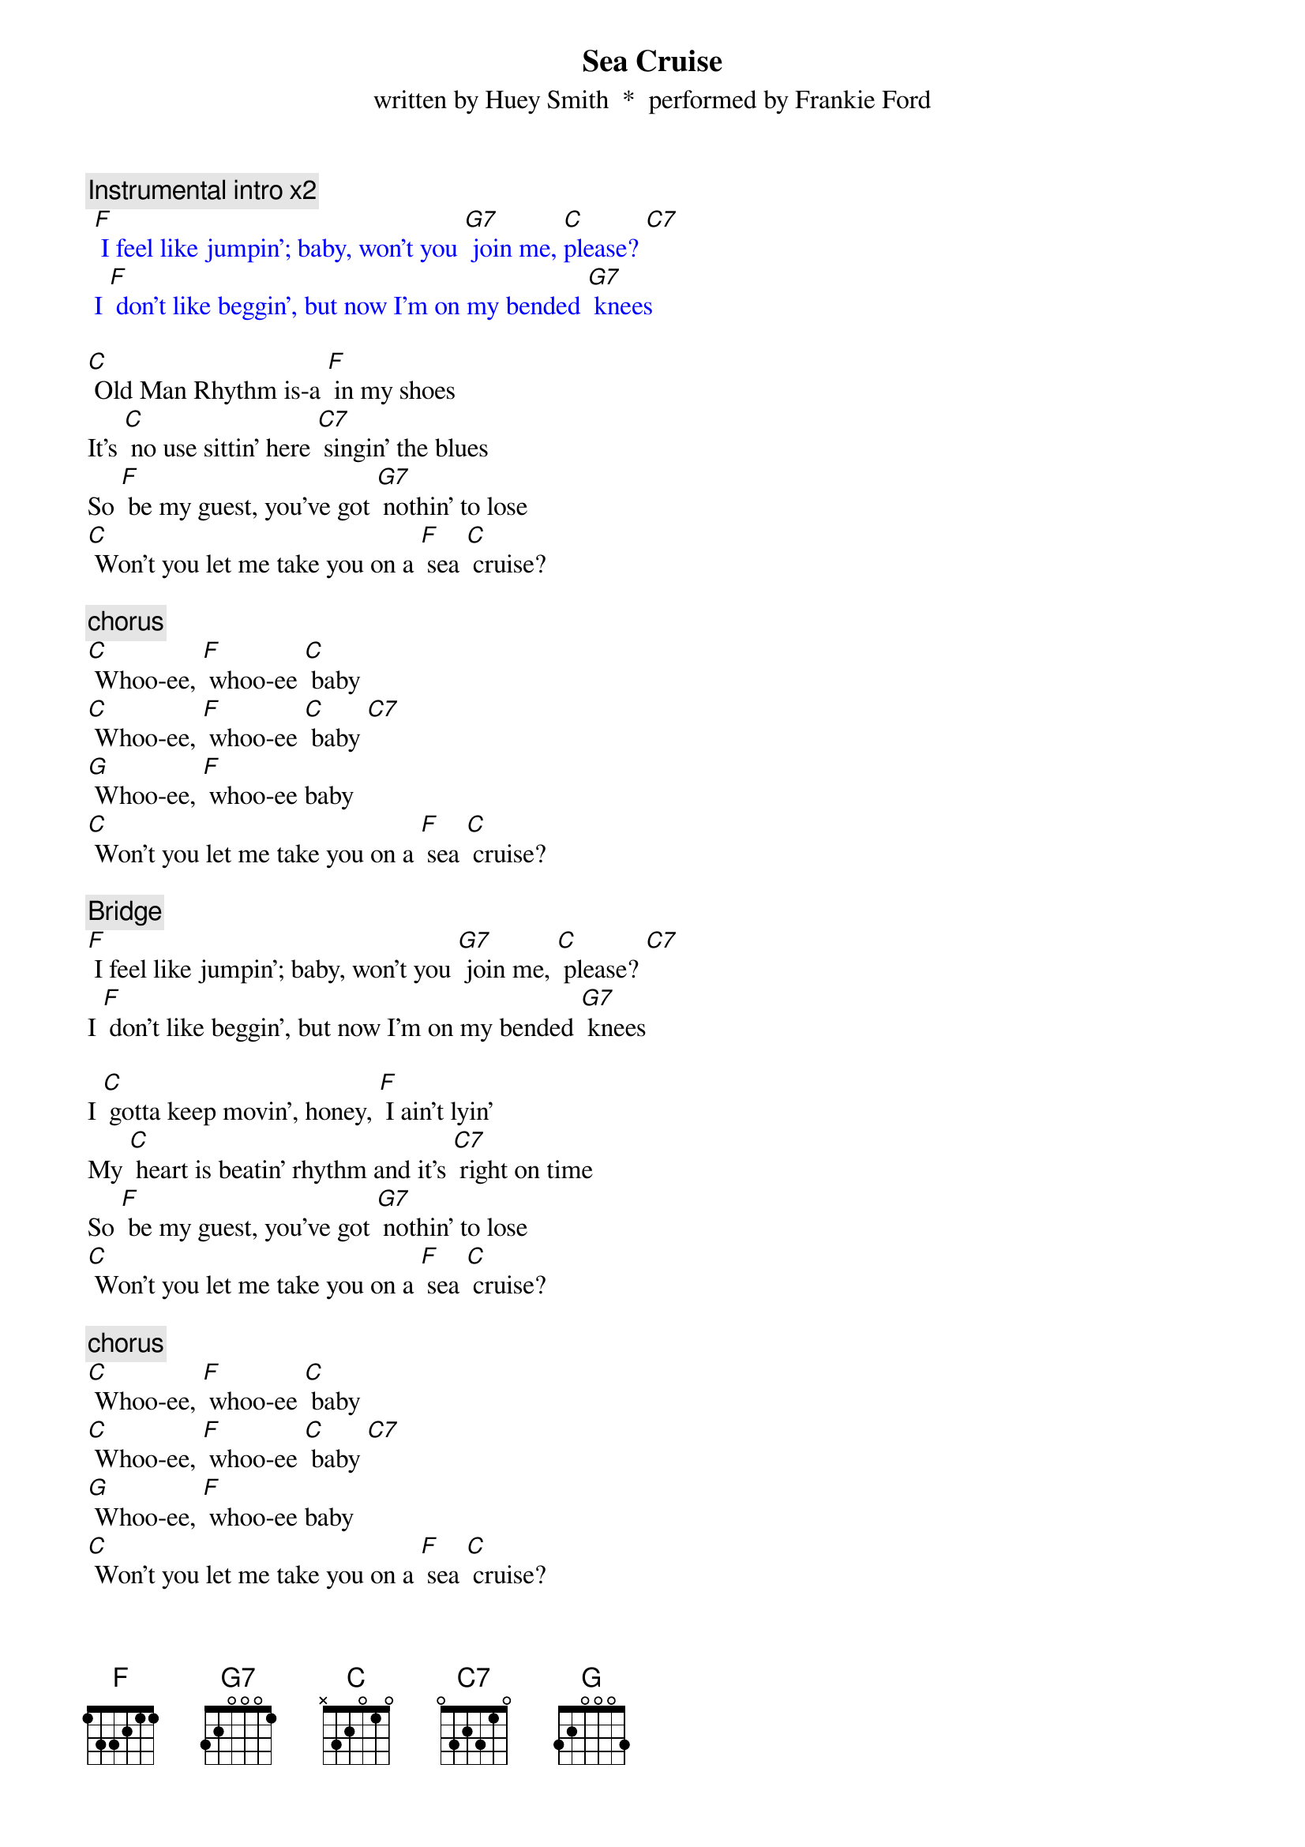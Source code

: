 {t: Sea Cruise}
{st: written by Huey Smith  *  performed by Frankie Ford}

{c: Instrumental intro x2}
{textcolour: blue}
 [F] I feel like jumpin'; baby, won't you [G7] join me, [C]please? [C7]
 I [F] don't like beggin', but now I'm on my bended [G7] knees
{textcolour}

[C] Old Man Rhythm is-a [F] in my shoes
It's [C] no use sittin' here [C7] singin' the blues
So [F] be my guest, you've got [G7] nothin' to lose
[C] Won't you let me take you on a [F] sea [C] cruise?

{c: chorus}
[C] Whoo-ee, [F] whoo-ee [C] baby
[C] Whoo-ee, [F] whoo-ee [C] baby [C7]
[G] Whoo-ee, [F] whoo-ee baby
[C] Won't you let me take you on a [F] sea [C] cruise?

{c: Bridge}
[F] I feel like jumpin'; baby, won't you [G7] join me, [C] please? [C7]
I [F] don't like beggin', but now I'm on my bended [G7] knees

I [C] gotta keep movin', honey, [F] I ain't lyin'
My [C] heart is beatin' rhythm and it's [C7] right on time
So [F] be my guest, you've got [G7] nothin' to lose
[C] Won't you let me take you on a [F] sea [C] cruise?

{c: chorus}
[C] Whoo-ee, [F] whoo-ee [C] baby
[C] Whoo-ee, [F] whoo-ee [C] baby [C7]
[G] Whoo-ee, [F] whoo-ee baby
[C] Won't you let me take you on a [F] sea [C] cruise?

{c: Bridge}
[F] I feel like jumpin'; baby, won't you [G7] join me, [C]please? [C7]
I [F] don't like beggin', but now I'm on my bended [G7] knees

{c: Kazoo instrumental}
{textcolour: blue}
 [F] I feel like jumpin'; baby, won't you [G7] join me, [C]please? [C7]
 I [F] don't like beggin', but now I'm on my bended [G7] knees
{textcolour}

I [C] gotta keep a-rockin', get my [F] hat off the rack
I [C] gotta boogie-woogie like a [C7] knife in the back
So [F] be my guest, you've got [G7] nothin' to lose
[C] Won't you let me take you on a [F] sea [C] cruise?

{c: chorus}
[C] Whoo-ee, [F] whoo-ee [C] baby
[C] Whoo-ee, [F] whoo-ee [C] baby [C7]
[G] Whoo-ee, [F] whoo-ee baby
[C] Won't you let me take you on a [F] sea [C] cruise?
[C] Won't you let me take you on a [F] sea [C] cruise?